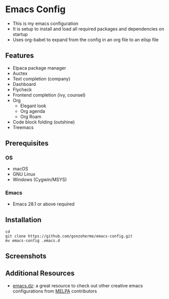 * Emacs Config

- This is my emacs configuration
- It is setup to install and load all required packages and dependencies on startup
- Uses org-babel to expand from the config in an org file to an elisp file

** Features
- Elpaca package manager
- Auctex
- Text completion (company)
- Dashboard
- Flycheck
- Frontend completion (ivy, counsel)
- Org
  - Elegant look
  - Org agenda
  - Org Roam

- Code block folding (outshine)
- Treemacs

** Prerequisites
*** OS
- macOS
- GNU Linux
- Windows (Cygwin/MSYS)
  
*** Emacs
- Emacs 28.1 or above required
  
** Installation
#+begin_src
  cd
  git clone https://github.com/gonzoherme/emacs-config.git
  mv emacs-config .emacs.d
#+end_src

** Screenshots
[[./images/dashboard.png]]

[[./images/treemacs.png]]

[[./images/dark-treemacs.png]]

[[./images/benchmark.png]]


** Additional Resources
- [[https://github.com/caisah/emacs.dz][emacs.dz]]: a great resource to check out other creative emacs configurations from [[https://melpa.org/#/][MELPA]] contributors
